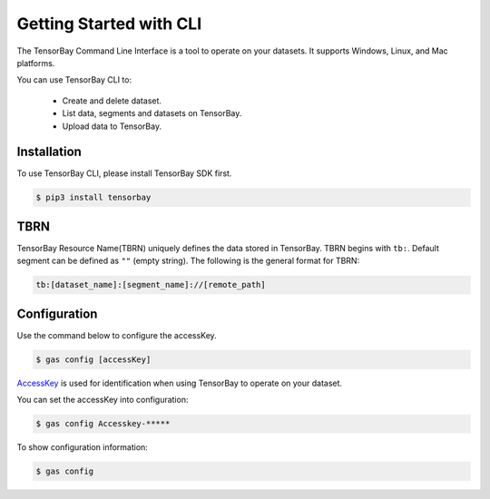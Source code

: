 ##########################
 Getting Started with CLI
##########################

The TensorBay Command Line Interface is a tool to operate on your datasets.
It supports Windows, Linux, and Mac platforms.

You can use TensorBay CLI to:

 - Create and delete dataset.
 - List data, segments and datasets on TensorBay.
 - Upload data to TensorBay.

**************
 Installation
**************

To use TensorBay CLI, please install TensorBay SDK first.

.. code:: console

   $ pip3 install tensorbay

******
 TBRN
******

TensorBay Resource Name(TBRN) uniquely defines the data stored in TensorBay.
TBRN begins with ``tb:``. Default segment can be defined as ``""`` (empty string).
The following is the general format for TBRN:

.. code:: console

   tb:[dataset_name]:[segment_name]://[remote_path]

***************
 Configuration
***************

Use the command below to configure the accessKey.

.. code:: console

   $ gas config [accessKey]

AccessKey_ is used for identification when using TensorBay to operate on your dataset.

.. _accesskey: https://gas.graviti.cn/tensorbay/developer

You can set the accessKey into configuration:

.. code:: console

   $ gas config Accesskey-*****

To show configuration information:

.. code:: console

   $ gas config
